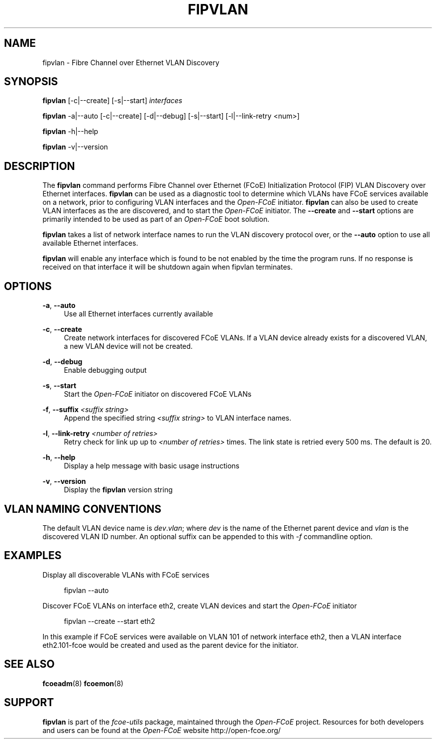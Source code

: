 '\" t
.\"     Title: fipvlan
.\"    Author: [FIXME: author] [see http://docbook.sf.net/el/author]
.\" Generator: DocBook XSL Stylesheets v1.75.2 <http://docbook.sf.net/>
.\"      Date: 04/01/2010
.\"    Manual: Open-FCoE Tools
.\"    Source: Open-FCoE
.\"  Language: English
.\"
.TH "FIPVLAN" "8" "04/01/2010" "Open\-FCoE" "Open\-FCoE Tools"
.\" -----------------------------------------------------------------
.\" * set default formatting
.\" -----------------------------------------------------------------
.\" disable hyphenation
.nh
.\" -----------------------------------------------------------------
.\" * MAIN CONTENT STARTS HERE *
.\" -----------------------------------------------------------------
.SH "NAME"
fipvlan \- Fibre Channel over Ethernet VLAN Discovery
.SH "SYNOPSIS"
.sp
\fBfipvlan\fR [\-c|\-\-create] [\-s|\-\-start] \fIinterfaces\fR
.sp
\fBfipvlan\fR \-a|\-\-auto [\-c|\-\-create] [\-d|\-\-debug]
[\-s|\-\-start] [\-l|\-\-link-retry <num>]
.sp
\fBfipvlan\fR \-h|\-\-help
.sp
\fBfipvlan\fR \-v|\-\-version
.SH "DESCRIPTION"
.sp
The \fBfipvlan\fR command performs Fibre Channel over Ethernet (FCoE)
Initialization Protocol (FIP) VLAN Discovery over Ethernet
interfaces\&. \fBfipvlan\fR can be used as a diagnostic tool to
determine which VLANs have FCoE services available on a network, prior
to configuring VLAN interfaces and the \fIOpen\-FCoE\fR
initiator\&. \fBfipvlan\fR can also be used to create VLAN interfaces
as the are discovered, and to start the \fIOpen\-FCoE\fR
initiator\&. The \fB\-\-create\fR and \fB\-\-start\fR options are
primarily intended to be used as part of an \fIOpen\-FCoE\fR boot
solution\&.
.sp
\fBfipvlan\fR takes a list of network interface names to run the VLAN
discovery protocol over, or the \fB\-\-auto\fR option to use all
available Ethernet interfaces\&.
.sp
\fBfipvlan\fR will enable any interface which is found to be not
enabled by the time the program runs. If no response is received
on that interface it will be shutdown again when fipvlan terminates.
.SH "OPTIONS"
.PP
\fB\-a\fR, \fB\-\-auto\fR
.RS 4
Use all Ethernet interfaces currently available
.RE
.PP
\fB\-c\fR, \fB\-\-create\fR
.RS 4
Create network interfaces for discovered FCoE VLANs\&. If a VLAN device already exists for a discovered VLAN, a new VLAN device will not be created\&.
.RE
.PP
\fB\-d\fR, \fB\-\-debug\fR
.RS 4
Enable debugging output
.RE
.PP
\fB\-s\fR, \fB\-\-start\fR
.RS 4
Start the
\fIOpen\-FCoE\fR
initiator on discovered FCoE VLANs
.RE
.PP
\fB\-f\fR, \fB\-\-suffix \fI<suffix string>\fR
.RS 4
Append the specified string \fI<suffix string>\fR to VLAN interface names.
.RE
.PP
\fB\-l\fR, \fB\-\-link-retry \fI<number of retries>\fR
.RS 4
Retry check for link up up to \fI<number of retries>\fR times. The
link state is retried every 500 ms. The default is 20.
.RE
.PP
\fB\-h\fR, \fB\-\-help\fR
.RS 4
Display a help message with basic usage instructions
.RE
.PP
\fB\-v\fR, \fB\-\-version\fR
.RS 4
Display the
\fBfipvlan\fR
version string
.RE
.SH "VLAN NAMING CONVENTIONS"
.sp
The default VLAN device name is \fIdev\fR\&.\fIvlan\fR; where
\fIdev\fR is the name of the Ethernet parent device and \fIvlan\fR is
the discovered VLAN ID number\&. An optional suffix can be appended to
this with \fI-f\fR commandline option.
.SH "EXAMPLES"
.sp
Display all discoverable VLANs with FCoE services
.sp
.if n \{\
.RS 4
.\}
.nf
fipvlan \-\-auto
.fi
.if n \{\
.RE
.\}
.sp
Discover FCoE VLANs on interface eth2, create VLAN devices and start the \fIOpen\-FCoE\fR initiator
.sp
.if n \{\
.RS 4
.\}
.nf
fipvlan \-\-create \-\-start eth2
.fi
.if n \{\
.RE
.\}
.sp
In this example if FCoE services were available on VLAN 101 of network interface eth2, then a VLAN interface eth2\&.101\-fcoe would be created and used as the parent device for the initiator\&.
.SH "SEE ALSO"
.sp
\fBfcoeadm\fR(8) \fBfcoemon\fR(8)
.SH "SUPPORT"
.sp
\fBfipvlan\fR is part of the \fIfcoe\-utils\fR package, maintained through the \fIOpen\-FCoE\fR project\&. Resources for both developers and users can be found at the \fIOpen\-FCoE\fR website http://open\-fcoe\&.org/
